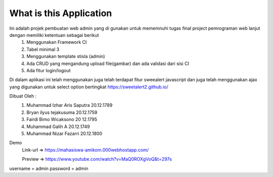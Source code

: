 ###################
What is this Application
###################

Ini adalah projek pembuatan web admin yang di gunakan untuk mememnuhi tugas final project pemrograman web lanjut dengan memiliki ketentuan sebagai berikut
 1.	Menggunakan Framework CI
 2.	Tabel minimal 3 
 3.	Menggunakan template stisla (admin)
 4.	Ada CRUD yang mengandung upload file(gambar) dan ada validasi dari sisi CI
 5.	Ada fitur login/logout

Di dalam aplikasi ini telah menggunakan juga telah terdapat fitur sweealert javascript dan juga telah menggunakan ajax yang digunakan untuk select option bertingkat
https://sweetalert2.github.io/


Dibuat Oleh :
	1. Muhammad Izhar Aris Saputra	20.12.1789 
	2. Bryan ilyus tejakusuma      20.12.1759
	3. Fairdi Bimo Wicaksono       20 12.1795
	4. Muhammad Galih A          		20.12.1749
	5. Muhammad Nizar Fazarri  				20.12.1800


Demo 
 Link-url => https://mahasiswa-amikom.000webhostapp.com/

 Preview  => https://www.youtube.com/watch?v=MaQ0ROXgVoQ&t=297s



username = admin
password = admin
